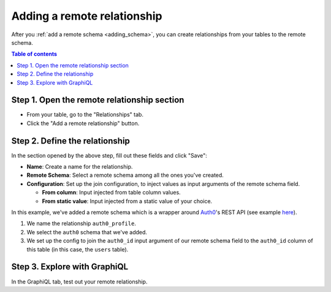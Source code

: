 .. meta::
   :description: Adding a remote schema relationship with Hasura
   :keywords: hasura, docs, remote relationship, remote join, remote schema

.. _add_remote_relationship:

Adding a remote relationship
----------------------------

After you :ref:`add a remote schema <adding_schema>`, you can create relationships from your tables to the remote schema.

.. contents:: Table of contents
  :backlinks: none
  :depth: 1
  :local:

Step 1. Open the remote relationship section
^^^^^^^^^^^^^^^^^^^^^^^^^^^^^^^^^^^^^^^^^^^^

- From your table, go to the "Relationships" tab.
- Click the "Add a remote relationship" button.

.. thumbnail:: /img/graphql/manual/remote-joins/add.png
   :alt: Opening the remote relationship section

Step 2. Define the relationship
^^^^^^^^^^^^^^^^^^^^^^^^^^^^^^^^^^

In the section opened by the above step, fill out these fields and click "Save":

- **Name**: Create a name for the relationship.
- **Remote Schema**: Select a remote schema among all the ones you've created.
- **Configuration**: Set up the join configuration, to inject values as input arguments of the remote schema field.

  - **From column**: Input injected from table column values.
  - **From static value**: Input injected from a static value of your choice.

.. thumbnail:: /img/graphql/manual/remote-joins/define.png
   :alt: Defining the relationship
   :width: 800px

In this example, we've added a remote schema which is a wrapper around `Auth0 <https://auth0.com/>`__'s REST API (see example 
`here <https://github.com/tirumaraiselvan/auth0-graphql-server>`__).

1. We name the relationship ``auth0_profile``.
2. We select the ``auth0`` schema that we've added.
3. We set up the config to join the ``auth0_id`` input argument of our remote schema field to the ``auth0_id`` column of this table (in this case, the ``users`` table).


Step 3. Explore with GraphiQL
^^^^^^^^^^^^^^^^^^^^^^^^^^^^^

In the GraphiQL tab, test out your remote relationship.


.. graphiql::
  :view_only:
  :query:
    query {
      users {
        name
        auth0_profile {
          nickname
          email
          last_login
        }
      }
    }
  :response:
    {
      "data": {
        "users": [
          {
            "name": "Daenerys Targaryen",
            "auth0_profile": {
              "nickname": "Stormborn",
              "email": "mother.of.dragons@unburnt.com",
              "last_login": "2019-05-19T01:35:48.863Z"
            }
          }
        ]
      }
    }
